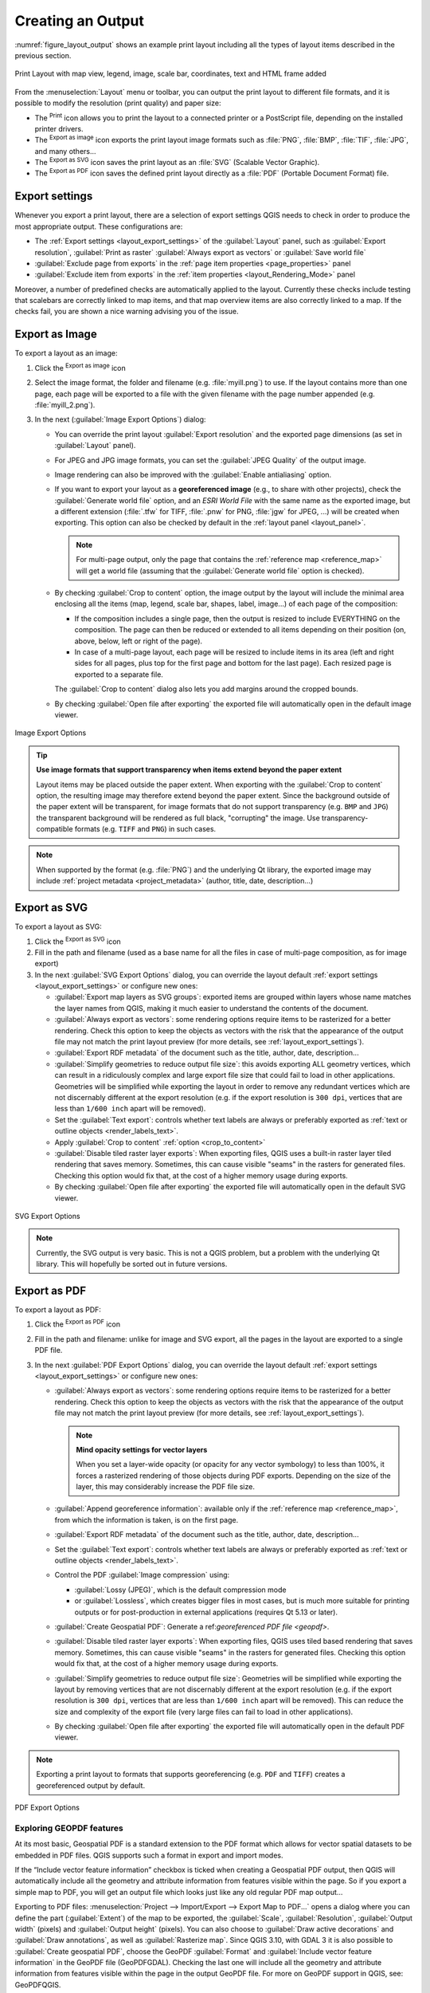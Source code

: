 .. index::
   single: Printing; Export map

.. _create-output:

*******************
 Creating an Output
*******************

.. only:: html

   .. contents::
      :local:

:numref:`figure_layout_output` shows an example print layout
including all the types of layout items described in the previous
section.

.. _figure_layout_output:

.. figure:: img/print_composer_complete.png
   :align: center
   :width: 100%

   Print Layout with map view, legend, image, scale bar, coordinates, text and
   HTML frame added

.. index:: Export as image, Export as PDF, Export as SVG

From the :menuselection:`Layout` menu or toolbar, you can output the print
layout to different file formats, and it is possible to modify the resolution
(print quality) and paper size:

* The |filePrint| :sup:`Print` icon allows you to print the layout to a
  connected printer or a PostScript file, depending on the installed printer
  drivers.
* The |saveMapAsImage| :sup:`Export as image` icon exports the print layout
  image formats such as :file:`PNG`, :file:`BMP`, :file:`TIF`, :file:`JPG`,
  and many others...
* The |saveAsSVG| :sup:`Export as SVG` icon saves the print layout
  as an :file:`SVG` (Scalable Vector Graphic).
* The |saveAsPDF| :sup:`Export as PDF` icon saves the defined print layout
  directly as a :file:`PDF` (Portable Document Format) file.

Export settings
===============

Whenever you export a print layout, there are a selection of export settings QGIS needs
to check in order to produce the most appropriate output. These configurations
are:

* The :ref:`Export settings <layout_export_settings>` of the :guilabel:`Layout`
  panel, such as :guilabel:`Export resolution`, :guilabel:`Print as raster`
  :guilabel:`Always export as vectors` or :guilabel:`Save world file`
* :guilabel:`Exclude page from exports` in the :ref:`page item properties
  <page_properties>` panel
* :guilabel:`Exclude item from exports` in the :ref:`item properties
  <layout_Rendering_Mode>` panel

Moreover, a number of predefined checks are automatically applied to the layout.
Currently these checks include testing that scalebars are correctly linked to map items,
and that map overview items are also correctly linked to a map.
If the checks fail, you are shown a nice warning advising you of the issue.


.. _export_layout_image:

Export as Image
===============

To export a layout as an image:

#. Click the |saveMapAsImage| :sup:`Export as image` icon
#. Select the image format, the folder and filename (e.g. :file:`myill.png`)
   to use.
   If the layout contains more than one page, each page will be exported to
   a file with the given filename with the page number appended
   (e.g. :file:`myill_2.png`).
#. In the next (:guilabel:`Image Export Options`) dialog:

   * You can override the print layout :guilabel:`Export resolution` and the
     exported page dimensions (as set in :guilabel:`Layout` panel).
   * For JPEG and JPG image formats, you can set the :guilabel:`JPEG Quality`
     of the output image.
   * Image rendering can also be improved with the :guilabel:`Enable
     antialiasing` option.
   * If you want to export your layout as a **georeferenced image** (e.g., to
     share with other projects), check the |unchecked| :guilabel:`Generate
     world file` option, and an *ESRI World File* with the same name as the
     exported image, but a different extension (:file:`.tfw` for TIFF,
     :file:`.pnw` for PNG, :file:`jgw` for JPEG, ...) will be created when
     exporting.
     This option can also be checked by default in the :ref:`layout panel
     <layout_panel>`.

     .. note::
        For multi-page output, only the page that contains the
        :ref:`reference map <reference_map>` will get a world file (assuming that the
        :guilabel:`Generate world file` option is checked).


   .. index:: Crop layout to content
   .. _crop_to_content:

   * By checking |checkbox| :guilabel:`Crop to content` option, the image output
     by the layout will include the minimal area enclosing all the items (map,
     legend, scale bar, shapes, label, image...) of each page of the composition:

     * If the composition includes a single page, then the output is resized to
       include EVERYTHING on the composition. The page can then be reduced or
       extended to all items depending on their position (on, above, below, left or
       right of the page).
     * In case of a multi-page layout, each page will be resized to include items in
       its area (left and right sides for all pages, plus top for the first page and
       bottom for the last page). Each resized page is exported to a separate file.

     The :guilabel:`Crop to content` dialog also lets you add margins around
     the cropped bounds.
  
   * By checking |checkbox| :guilabel:`Open file after exporting` the exported 
     file will automatically open in the default image viewer. 

.. _figure_layout_output_image:

.. figure:: img/image_export_options.png
   :align: center

   Image Export Options

.. tip::
   **Use image formats that support transparency when items extend
   beyond the paper extent**

   Layout items may be placed outside the paper extent. When exporting
   with the :guilabel:`Crop to content` option, the resulting
   image may therefore extend beyond the paper extent.
   Since the background outside of the paper extent will be transparent,
   for image  formats that do not support transparency
   (e.g. ``BMP`` and ``JPG``) the transparent background  will be
   rendered as full black, "corrupting" the image.
   Use transparency-compatible formats (e.g. ``TIFF`` and ``PNG``)
   in such cases.

.. note:: When supported by the format (e.g. :file:`PNG`) and the
   underlying Qt library, the exported image may include :ref:`project
   metadata <project_metadata>` (author, title, date, description...)


.. _export_layout_svg:

Export as SVG
=============

To export a layout as SVG:

#. Click the |saveAsSVG| :sup:`Export as SVG` icon
#. Fill in the path and filename (used as a base name for all the
   files in case of multi-page composition, as for image export)
#. In the next :guilabel:`SVG Export Options` dialog, you can override the
   layout default :ref:`export settings <layout_export_settings>` or configure
   new ones:

   * |unchecked| :guilabel:`Export map layers as SVG groups`: exported items are
     grouped within layers whose name matches the layer names from QGIS, making
     it much easier to understand the contents of the document.
   * |unchecked| :guilabel:`Always export as vectors`: some rendering options
     require items to be rasterized for a better rendering. Check this option to
     keep the objects as vectors with the risk that the appearance of the output
     file may not match the print layout preview (for more details, see
     :ref:`layout_export_settings`).
   * |checkbox| :guilabel:`Export RDF metadata` of the document such as the
     title, author, date, description...
   * |checkbox| :guilabel:`Simplify geometries to reduce output file size`: this
     avoids exporting ALL geometry vertices, which can result in a ridiculously
     complex and large export file size that could fail to load in other applications.
     Geometries will be simplified while exporting the layout in order to remove
     any redundant vertices which are not discernably different at the export
     resolution (e.g. if the export resolution is ``300 dpi``, vertices that are
     less than ``1/600 inch`` apart will be removed).
   * Set the :guilabel:`Text export`: controls whether text labels are always
     or preferably exported as :ref:`text or outline objects <render_labels_text>`.
   * Apply |checkbox| :guilabel:`Crop to content` :ref:`option <crop_to_content>`
   * |unchecked| :guilabel:`Disable tiled raster layer exports`: When exporting
     files, QGIS uses a built-in raster layer tiled rendering that saves memory.
     Sometimes, this can cause visible "seams" in the rasters
     for generated files. Checking this option would fix that, at the cost of a
     higher memory usage during exports.
   * By checking |checkbox| :guilabel:`Open file after exporting` the exported 
     file will automatically open in the default SVG viewer. 

.. _figure_layout_output_svg:

.. figure:: img/svg_export_options.png
   :align: center

   SVG Export Options

.. note::

   Currently, the SVG output is very basic. This is not a QGIS problem, but a
   problem with the underlying Qt library. This will hopefully be sorted out
   in future versions.


.. _export_layout_pdf:

Export as PDF
=============

To export a layout as PDF:

#. Click the |saveAsPDF| :sup:`Export as PDF` icon
#. Fill in the path and filename: unlike for image and SVG export, all the
   pages in the layout are exported to a single PDF file.
#. In the next :guilabel:`PDF Export Options` dialog, you can override the
   layout default :ref:`export settings <layout_export_settings>` or configure
   new ones:

   * |unchecked| :guilabel:`Always export as vectors`: some rendering options
     require items to be rasterized for a better rendering. Check this option to
     keep the objects as vectors with the risk that the appearance of the output
     file may not match the print layout preview (for more details, see
     :ref:`layout_export_settings`).

     .. note:: **Mind opacity settings for vector layers**
   
      When you set a layer-wide opacity (or opacity for any vector symbology)
      to less than 100%, it forces a rasterized rendering of those objects during PDF exports.
      Depending on the size of the layer, this may considerably increase the PDF file size.
      
   * |checkbox| :guilabel:`Append georeference information`: available only if
     the :ref:`reference map <reference_map>`, from which the information is taken,
     is on the first page.
   * |checkbox| :guilabel:`Export RDF metadata` of the document such as the
     title, author, date, description...
   * Set the :guilabel:`Text export`: controls whether text labels are always
     or preferably exported as :ref:`text or outline objects <render_labels_text>`.
   * Control the PDF :guilabel:`Image compression` using:
   
     * :guilabel:`Lossy (JPEG)`, which is the default compression mode
     * or :guilabel:`Lossless`, which creates bigger files in most cases, but is
       much more suitable for printing outputs or for post-production in external
       applications (requires Qt 5.13 or later).
   * |unchecked| :guilabel:`Create Geospatial PDF`:
     Generate a ref:`georeferenced PDF file <geopdf>`.
   * |unchecked| :guilabel:`Disable tiled raster layer exports`: When exporting
     files, QGIS uses tiled based rendering that saves memory.
     Sometimes, this can cause visible "seams" in the rasters for generated files.
     Checking this option would fix that, at the cost of a higher memory usage
     during exports.
   * |checkbox| :guilabel:`Simplify geometries to reduce output file size`:
     Geometries will be simplified while exporting the layout by removing
     vertices that are not discernably different at the export resolution
     (e.g. if the export resolution is ``300 dpi``, vertices that are less
     than ``1/600 inch`` apart will be removed).
     This can reduce the size and complexity of the export file (very large
     files can fail to load in other applications).
   * By checking |checkbox| :guilabel:`Open file after exporting` the exported 
     file will automatically open in the default PDF viewer.

.. note:: Exporting a print layout to formats that supports georeferencing
   (e.g. ``PDF`` and ``TIFF``) creates a georeferenced output by default.


.. _figure_layout_output_pdf:

.. figure:: img/pdf_export_options.png
   :align: center

   PDF Export Options

.. _geopdf:

Exploring GEOPDF features
-------------------------

.. a bit of a mess to cleanup and structure where info should go...

At its most basic, Geospatial PDF is a standard extension to the PDF format
which allows for vector spatial datasets to be embedded in PDF files.
QGIS supports such a format in export and import modes.

If the “Include vector feature information” checkbox is ticked
when creating a Geospatial PDF output, then QGIS will automatically include
all the geometry and attribute information from features visible within the page.
So if you export a simple map to PDF, you will get an output file
which looks just like any old regular PDF map output…

Exporting to PDF files: :menuselection:`Project --> Import/Export --> Export
Map to PDF...` opens a dialog where you can define the part
(:guilabel:`Extent`) of the map to be exported, the :guilabel:`Scale`,
:guilabel:`Resolution`, :guilabel:`Output width` (pixels) and
:guilabel:`Output height` (pixels).
You can also choose to :guilabel:`Draw active decorations` and
:guilabel:`Draw annotations`, as well as :guilabel:`Rasterize map`.
Since QGIS 3.10, with GDAL 3 it is also possible to
:guilabel:`Create geospatial PDF`, choose the GeoPDF :guilabel:`Format` and
:guilabel:`Include vector feature information` in the GeoPDF file
(GeoPDFGDAL).
Checking the last one will include all the geometry and attribute information
from features visible within the page in the output GeoPDF file.
For more on GeoPDF support in QGIS, see: GeoPDFQGIS.

:guilabel:`Include multiple map themes` (specify map themes to include).

   * :guilabel:`Format` (Geospatial PDF format - there are some variations),
   * :guilabel:`Include multiple map themes` (specify map themes to include),
   * :guilabel:`Include vector feature information` (choose the layers and
     group them into logical PDF groups).

     .. When expanding on the Geospatial PDF description,
      mention also the "Geospatial PDF group" property of layout items?

.. index:: Atlas generation

.. _atlas_generation:

Generate an Atlas
=================

Atlas functions allow you to create map books in an automated way.
Atlas uses the features of a table or vector layer
(:guilabel:`Coverage layer`) to create an output for each feature
(**atlas feature**) in the table / layer.
The most common usage is to zoom a map item to the current atlas
feature.
Further use cases include:

* a map item showing, for another layer, only features that share the same
  attribute as the atlas feature or are within its geometry.
* a label or HTML item whose text is replaced as features are iterated over
* a table item showing attributes of associated :ref:`parent or children
  <vector_relations>` features of the current atlas feature...

For each feature, the output is processed for all pages and items according
to their exports settings.

.. tip:: **Use variables for more flexibility**

   QGIS provides a large panel of functions and
   :ref:`variables <general_tools_variables>`, including atlas related ones,
   that you can use to manipulate the layout items, but also the symbology of
   the layers, according to atlas status.
   Combining these features gives you a lot of flexibility and helps you
   easily produce advanced maps.

To enable the generation of an atlas and access atlas parameters, refer to
the :guilabel:`Atlas` panel. This panel contains the following
(see :numref:`figure_layout_atlas`):

.. _figure_layout_atlas:

.. figure:: img/atlas_properties.png
   :align: center

   Atlas Panel

* |checkbox| :guilabel:`Generate an atlas` enables or disables atlas
  generation.
* :guilabel:`Configuration`

  * A :guilabel:`Coverage layer` |selectString| combo box that allows you to
    choose the table or vector layer containing the features to iterate over.
  * An optional |checkbox| :guilabel:`Hidden coverage layer` that, if checked,
    will hide the coverage layer (but not the other layers) during the generation.
  * An optional :guilabel:`Page name` combo box to specify the name for the
    feature page(s).
    You can select a field of the coverage layer or set an
    :ref:`expression <vector_expressions>`.
    If this option is empty, QGIS will use an internal ID, according to the
    filter and/or the sort order applied to the layer.
  * An optional |checkbox| :guilabel:`Filter with` text area that allows you
    to specify an
    expression for filtering features from the coverage layer. If the expression
    is not empty, only features that evaluate to ``True`` will be processed.
  * An optional |checkbox| :guilabel:`Sort by` that allows you to
    sort features of the coverage layer (and the output), using a field of the
    coverage layer or an expression.
    The sort order (either ascending or descending) is set by the two-state
    *Sort direction* button that displays an up or a down arrow.

* :guilabel:`Output` - this is where the output of the atlas can be configured:

  * An :guilabel:`Output filename expression` textbox that is used to generate
    a filename for each atlas feature. It is based on expressions.
    is meaningful only for rendering to multiple files.
  * A |checkbox| :guilabel:`Single file export when possible` that allows you to
    force the generation of a single file if this is possible with the chosen output
    format (``PDF``, for instance). If this field is checked, the value of the
    :guilabel:`Output filename expression` field is meaningless.
  * An :guilabel:`Image export format` drop-down list to select the output format
    when using the |saveMapAsImage| :sup:`Export atlas as Images...` button.

Control map by atlas
--------------------

The most common usage of atlas is with the map item, zooming to the current atlas
feature, as iteration goes over the coverage layer. This behavior is set in
the :guilabel:`Controlled by atlas` group properties of the map item. See
:ref:`controlled_atlas` for different settings you can apply on the map item.

.. _atlas_labels:

Customize labels with expression
--------------------------------

In order to adapt labels to the feature the atlas iterates over, you can
include expressions. Make sure that you place the expression part
(including functions, fields or variables) between ``[%`` and ``%]`` (see
:ref:`layout_label_item` for more details).

For example, for a city layer with fields ``CITY_NAME`` and ``ZIPCODE``,
you could insert this:

.. code::

   The area of [% concat( upper(CITY_NAME), ',', ZIPCODE, ' is ',
   format_number($area/1000000, 2) ) %] km2

or, another combination:

.. code::

   The area of [% upper(CITY_NAME)%],[%ZIPCODE%] is
   [%format_number($area/1000000,2) %] km2

The information
``[% concat( upper(CITY_NAME), ',', ZIPCODE, ' is ',  format_number($area/1000000, 2) ) %]``
is an expression used inside the label.
Both expressions would result in the following type of label in the
generated atlas::

  The area of PARIS,75001 is 1.94 km2


.. _atlas_data_defined_override:

Explore Data-defined override buttons with atlas
------------------------------------------------

There are several places where you can use a |dataDefine|
:sup:`Data defined override` button to override the selected setting.
This is particularly useful with atlas generation.
See :ref:`data_defined` for more details on this widget.

For the following examples the :file:`Regions` layer of the QGIS sample
dataset is used and selected as :guilabel:`Coverage layer` for
the atlas generation.
We assume that it is a single page layout containing a map item and
a label item.

When the height (north-south) of a region extent is greater than its
width (east-west), you should use *Portrait* instead of *Landscape*
orientation to optimize the use of paper.
With a |dataDefine| :sup:`Data Defined Override` button you can
dynamically set the paper orientation.

Right-click on the page and select :guilabel:`Page Properties` to open the
panel. We want to set the orientation dynamically, using an expression
depending on the region geometry, so press the |dataDefine| button of
field :guilabel:`Orientation`, select :guilabel:`Edit...` to open the
:guilabel:`Expression string builder` dialog and enter the following
expression:

.. code::

   CASE WHEN bounds_width(@atlas_geometry) > bounds_height(@atlas_geometry)
   THEN 'Landscape' ELSE 'Portrait' END

Now if you :ref:`preview the atlas <atlas_preview>`, the paper orients itself
automatically, but item placements may not be ideal. For each Region you need to
reposition the location of the layout items as well. For the map item you can
use the |dataDefine| button of its :guilabel:`Width` property to set it
dynamic using the following expression:

.. code::

   @layout_pagewidth - 20

Likewise, use the |dataDefine| button of the :guilabel:`Height` property to
provide the following expression to constrain map item size:

.. code::

   @layout_pageheight - 20

To ensure the map item is centered in the page, set its :guilabel:`Reference
point` to the upper left radio button and enter ``10`` for its :guilabel:`X`
and :guilabel:`Y` positions.

Let's add a title above the map in the center of the page. Select the label
item and set the horizontal alignment to |radioButtonOn| :guilabel:`Center`.
Next move the label to the right position, choose the middle button for
the :guilabel:`Reference point`, and provide the following expression for
field :guilabel:`X`:

.. code::

   @layout_pagewidth / 2

For all other layout items you can set the position in a similar way so they
are correctly positioned both for portrait and landscape.
You can also do more tweaks such as customizing the title with
feature attributes (see :ref:`atlas_labels` example), changing images,
resizing the number of legend columns number according to page orientation,
...

The information provided here is an update of the excellent blog (in English
and Portuguese) on the Data Defined Override options
Multiple_format_map_series_using_QGIS_2.6_ .

Another example for using data-defined override buttons is the usage of a dynamic
picture. For the following examples we use a geopackage layer containing a BLOB field
called ``logo`` with the field type binary (see :ref:`vector_create_geopackage`).
For every feature there is defined a different picture so that the atlas can iterate 
over as described in :ref:`atlas_preview`.
All you need to do is add a picture in the print layout and go to its
:guilabel:`Item properties` in the atlas context. There you can find a 
data-defined override button in the :guilabel:`Image source` section of the
:guilabel:`Main Properties`.

.. _figure_image_source:

.. figure:: img/picture_image_source.png
   :align: center

In the following window choose :guilabel:`Edit` so that the :guilabel:`Expression String Builder`
opens. From the :guilabel:`Fields and values` section you can find the BLOB field that
was defined in the geopackage layer. Double-click the field name :file:`logo` and click :guilabel:`OK`.
 
.. _figure_expression_blob_picture_atlas:
 
.. figure:: img/expression_blob_picture_atlas.png
   :align: center

The atlas iterates over the entries in the BLOB field provided that you choose the geopackage 
layer as :guilabel:`Coverage layer` (further instructions you can find in :ref:`atlas_preview`).

These are just two examples of how you can use some advanced settings with atlas.

.. _atlas_preview:

Preview and generate an atlas
-----------------------------

.. _figure_layout_atlas_preview:

.. figure:: img/atlas_preview.png
   :align: center

   Atlas Preview toolbar

Once the atlas settings have been configured, and layout items (map, table,
image...) linked to it, you can create a preview of all the pages by choosing
:menuselection:`Atlas --> Preview Atlas` or clicking the
|atlas| :sup:`Preview Atlas` icon.
You can then use the arrows to navigate through all the features:

* |atlasFirst| :sup:`First feature`
* |atlasPrev| :sup:`Previous feature`
* |atlasNext| :sup:`Next feature`
* |atlasLast| :sup:`Last feature`

You can also use the combo box to select and preview a specific feature.
The combo box shows atlas feature names according to the expression set in the
atlas :guilabel:`Page name` option.

As for simple compositions, an atlas can be generated in different ways (see
:ref:`create-output` for more information -
just use tools from the :menuselection:`Atlas` menu or toolbar instead of the
:menuselection:`Layout` menu.

This means that you can directly print your compositions with
:menuselection:`Atlas --> Print Atlas`.
You can also create a PDF using :menuselection:`Atlas --> Export Atlas as PDF...`:
You will be asked for a directory to save all the generated PDF files,
except if the |checkbox| :guilabel:`Single file export when possible` has been
selected. In that case, you'll be prompted to give a filename.

With :menuselection:`Atlas --> Export Atlas as Images...` or
:menuselection:`Atlas --> Export Atlas as SVG...` tool, you're also prompted to
select a folder. Each page of each atlas feature composition is exported to
the image file format set in :guilabel:`Atlas` panel or to SVG.

.. note::
   With multi-page output, an atlas behaves like a layout in that only the
   page that contains the :ref:`reference_map` will get a world file (for
   each feature output).

.. tip:: **Print a specific atlas feature**

  If you want to print or export the composition of only one feature of the atlas,
  simply start the preview, select the desired feature in the drop-down list
  and click on :menuselection:`Layout --> Print` (or :menuselection:`Export...`
  to any supported file format).


.. _Multiple_format_map_series_using_QGIS_2.6: https://sigsemgrilhetas.wordpress.com/2014/11/09/series-de-mapas-com-formatos-multiplos-em-qgis-2-6-parte-1-multiple-format-map-series-using-qgis-2-6-part-1

.. _relations_in_atlas:

Use project defined relations for atlas creation
------------------------------------------------

For users with HTML and Javascript knowledge it is possible to operate on
GeoJSON objects and use project defined relations from the QGIS project.
The difference between this approach and using expressions
directly inserted into the HTML is that it gives you a full,
unstructured GeoJSON feature to work with. This means that you can use
existing Javascript libraries and functions that operate on GeoJSON
feature representations.

The following code includes all related child features from the defined relation.
Using the JavaScript ``setFeature`` function it allows you to make flexible HTML
which represents relations in whatever format you like (lists, tables, etc).
In the code sample, we create a dynamic bullet list of the related child features.

.. code:: html

   // Declare the two HTML div elements we will use for the parent feature id
   // and information about the children
   <div id="parent"></div>
   <div id="my_children"></div>

   <script type="text/javascript">
      function setFeature(feature)
      {
        // Show the parent feature's identifier (using its "ID" field)
        document.getElementById('parent').innerHTML = feature.properties.ID;
        //clear the existing relation contents
        document.getElementById('my_children').innerHTML = ''; 
        feature.properties.my_relation.forEach(function(child_feature) {
        // for each related child feature, create a list element
        // with the feature's name (using its "NAME" field)
          var node = document.createElement("li");
          node.appendChild(document.createTextNode(child_feature.NAME));
          document.getElementById('my_children').appendChild(node);
        });
      }
   </script>

During atlas creation there will be an iteration over the coverage layer
containing the parent features. On each page, you will see a bullet list of
the related child features following the parent's identifier.
   

.. Substitutions definitions - AVOID EDITING PAST THIS LINE
   This will be automatically updated by the find_set_subst.py script.
   If you need to create a new substitution manually,
   please add it also to the substitutions.txt file in the
   source folder.

.. |atlas| image:: /static/common/mIconAtlas.png
   :width: 1.5em
.. |atlasFirst| image:: /static/common/mActionAtlasFirst.png
   :width: 1.5em
.. |atlasLast| image:: /static/common/mActionAtlasLast.png
   :width: 1.5em
.. |atlasNext| image:: /static/common/mActionAtlasNext.png
   :width: 1.5em
.. |atlasPrev| image:: /static/common/mActionAtlasPrev.png
   :width: 1.5em
.. |checkbox| image:: /static/common/checkbox.png
   :width: 1.3em
.. |dataDefine| image:: /static/common/mIconDataDefine.png
   :width: 1.5em
.. |filePrint| image:: /static/common/mActionFilePrint.png
   :width: 1.5em
.. |radioButtonOn| image:: /static/common/radiobuttonon.png
   :width: 1.5em
.. |saveAsPDF| image:: /static/common/mActionSaveAsPDF.png
   :width: 1.5em
.. |saveAsSVG| image:: /static/common/mActionSaveAsSVG.png
   :width: 1.5em
.. |saveMapAsImage| image:: /static/common/mActionSaveMapAsImage.png
   :width: 1.5em
.. |selectString| image:: /static/common/selectstring.png
   :width: 2.5em
.. |unchecked| image:: /static/common/unchecked.png
   :width: 1.3em

